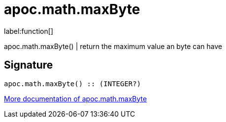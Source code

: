 ////
This file is generated by DocsTest, so don't change it!
////

= apoc.math.maxByte
:description: This section contains reference documentation for the apoc.math.maxByte function.

label:function[]

[.emphasis]
apoc.math.maxByte() | return the maximum value an byte can have

== Signature

[source]
----
apoc.math.maxByte() :: (INTEGER?)
----

xref::mathematical/math-functions.adoc[More documentation of apoc.math.maxByte,role=more information]

